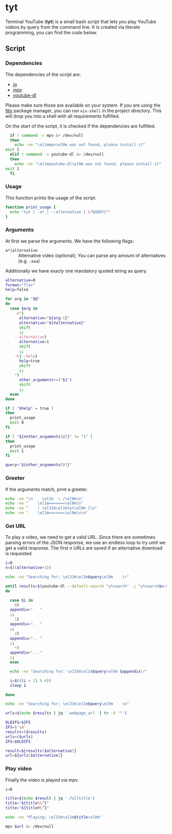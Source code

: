 * tyt
  :PROPERTIES:
  :header-args: :tangle tyt :shebang "#!/bin/sh"
  :END:

  Terminal YouTube (*tyt*) is a small bash script that lets you play YouTube videos by query from the command line.
  It is created via literate programming, you can find the code below.

** Script
*** Dependencies

    The dependencies of the script are:

    - [[https://stedolan.github.io/jq/][jq]]
    - [[https://mpv.io/][mpv]]
    - [[https://ytdl-org.github.io/youtube-dl/][youtube-dl]]

    Please make sure those are available on your system.
    If you are using the [[https://nixos.org/][Nix]] package manager, you can run =nix-shell= in the project directory.
    This will drop you into a shell with all requirements fulfilled.

    On the start of the script, it is checked if the dependencies are fulfilled.

    #+begin_src sh
      if ! command -v mpv &> /dev/null
      then
        echo -ne "\e[1mmpv\e[0m was not found, please install it"
	exit 1
      elif ! command -v youtube-dl &> /dev/null
      then
        echo -ne "\e[1myoutube-dl\e[0m was not found, please install it"
	exit 1
      fi
    #+end_src

*** Usage

    This function prints the usage of the script.

    #+begin_src sh
      function print_usage {
        echo "tyt [ -a* | --alternative ] \"QUERY\""
      }
    #+end_src

*** Arguments

    At first we parse the arguments.
    We have the following flags:

    - =a*|alternative= :: Alternative video (optional); You can parse any amount of alternatives (e.g. =-aaa=)

    Additionally we have exacly one mandatory quoted string as query.

    #+begin_src sh
      alternative=0
      format="flac"
      help=false

      for arg in "$@"
      do
        case $arg in
          -a*)
            alternative="${arg:1}"
            alternative="${#alternative}"
            shift
            ;;
          --alternative)
            alternative=1
            shift
            ;;
          -h|--help)
            help=true
            shift
            ;;
          ,*)
            other_arguments+=("$1")
            shift
            ;;
        esac
      done
    
      if [ "$help" = true ]
      then
        print_usage
        exit 0
      fi
    
      if [ "${#other_arguments[@]}" != "1" ]
      then
        print_usage
        exit 1
      fi
    
      query="${other_arguments[0]}"
    #+end_src

*** Greeter

    If the arguments match, print a greeter.

    #+begin_src sh
      echo -ne "\n    \e[1m  \ /\e[0m\n"
      echo -ne "    \e[1m=======\e[0m\n"
      echo -ne "    | \e[31m\e[1mtyt\e[0m |\n"
      echo -ne "    \e[1m=======\e[0m\n\n"
    #+end_src
    
*** Get URL

    To play a video, we need to get a valid URL.
    Since there are sometimes parsing errors of the JSON response, we use an endless loop to try until we get a valid response.
    The first /n/ URLs are saved if an alternative download is requested.

    #+begin_src sh
      i=0
      n=$((alternative+1))
    
      echo -ne "Searching for: \e[33m\e[1m$query\e[0m    \r"
    
      until results=$(youtube-dl --default-search "ytsearch" -j "ytsearch$n:$query") &> /dev/null
      do
    
        case $i in
          0)
    	appendix="   "
    	;;
          1)
    	appendix=".  "
    	;;
          2)
    	appendix=".. "
    	;;
          ,*)
    	appendix="..."
    	;;
        esac
    
        echo -ne "Searching for: \e[33m\e[1m$query\e[0m $appendix\r"
    
        i=$(((i + 1) % 4))
        sleep 1
    
      done
    
      echo -ne "Searching for: \e[33m\e[1m$query\e[0m    \n"
    
      urls=$(echo $results | jq '.webpage_url' | tr -d '"')
    
      OLDIFS=$IFS
      IFS=$'\n'
      results=($results)
      urls=($urls)
      IFS=$OLDIFS
    
      result=${results[$alternative]}
      url=${urls[$alternative]}
    #+end_src

*** Play video

    Finally the video is played via mpv.

    #+begin_src sh
      i=0  
    
      title=$(echo $result | jq '.fulltitle')
      title="${title%\"}"
      title="${title#\"}"
    
      echo -ne "Playing: \e[32m\e[1m$title\e[0m"
    
      mpv $url &> /dev/null
    #+end_src
